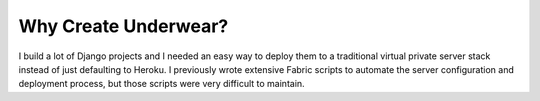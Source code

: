 ============================
Why Create Underwear?
============================
I build a lot of Django projects and I needed an easy way to deploy them to
a traditional virtual private server stack instead of just defaulting to
Heroku. I previously wrote extensive Fabric scripts to automate the
server configuration and deployment process, but those scripts were very 
difficult to maintain.


